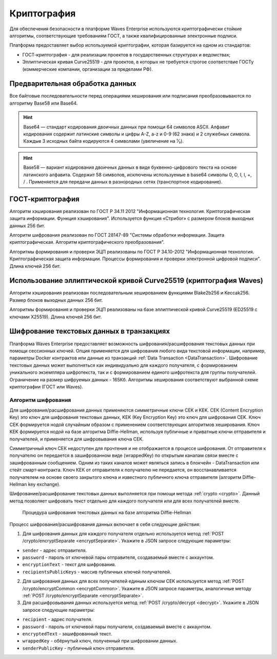 .. _cryptography:

Криптография
====================

Для обеспечения безопасности в платформе Waves Enterprise используются криптографически стойкие алгоритмы, соответствующие требованиям ГОСТ, а также квалифицированные электронные подписи.

Платформа предоставляет выбор используемой криптографии, которая базируется на одном из стандартов:

- ГОСТ-криптография - для реализации проектов в государственных структурах и ведомствах;
- Эллиптическая кривая Curve25519 - для проектов, в которых не требуется строгое соответствие ГОСТу (коммерческие компании, организации за пределами РФ).

Предварительная обработка данных
~~~~~~~~~~~~~~~~~~~~~~~~~~~~~~~~~~

Все байтовые последовательности перед операциями хеширования или подписания преобразовываются по алгоритму Base58 или Base64.

.. hint:: Base64 — стандарт кодирования двоичных данных при помощи 64 символов ASCII. Алфавит кодирования содержит латинские символы и цифры A-Z, a-z и 0-9 (62 знака) и 2 служебных символа. Каждые 3 исходных байта кодируются 4 символами (увеличение на ¹⁄₃).

.. hint:: Base58 — вариант кодирования двоичных данных в виде буквенно-цифрового текста на основе латинского алфавита. Содержит 58 символов, исключены используемые в base64 символы 0, O, I, l, +, / . Применяется для передачи данных в разнородных сетях (транспортное кодирование). 

.. _crypto-gost:

ГОСТ-криптография
~~~~~~~~~~~~~~~~~~~~~~~~~~~~~~~~~~~~~

Алгоритм хэширования реализован по ГОСТ Р 34.11 2012 "Информационная технология. Криптографическая защита информации. Функция хэширования". 
Используется функция «Стрибог» с размером блоков выходных данных 256 бит.

Алгоритм шифрования реализован по ГОСТ 28147-89 "Системы обработки информации. Защита криптографическая. Алгоритм криптографического преобразования".

Алгоритмы формирования и проверки ЭЦП реализованы по ГОСТ Р 34.10-2012 "Информационная технология. Криптографическая защита информации. Процессы формирования и проверки электронной цифровой подписи". Длина ключей 256 бит.

.. _crypto-waves:

Использование эллиптической кривой Curve25519 (криптография Waves)
~~~~~~~~~~~~~~~~~~~~~~~~~~~~~~~~~~~~~~~~~~~~~~~~~~~~~~~~~~~~~~~~~~~~~~~

Алгоритм хэширования реализован последовательным хешированием функциями Blake2b256 и Keccak256. Размер блоков выходных данных 256 бит.

Алгоритмы формирования и проверки ЭЦП реализованы на базе эллиптической кривой Curve25519 (ED25519 с ключами X25519). Длина ключей 256 бит.

.. _crypto-data-tx:

Шифрование текстовых данных в транзакциях
~~~~~~~~~~~~~~~~~~~~~~~~~~~~~~~~~~~~~~~~~~~~~~~

Платформа Waves Enterprise предоставляет возможность шифрования/расшифрования текстовых данных при помощи сессионных ключей. Опция применяется для шифрования любого вида текстовой информации, например, параметры Docker контрактов или данные из транзакций :ref:`Data Transaction <DataTransaction>`. Шифрование текстовых данных может выполняться как индивидуально для каждого получателя, с формированием уникального экземпляра шифротекста, так и с формированием единого шифротекста для группы получателей. Ограничение на размер шифруемых данных - 165Кб. Алгоритмы хеширования соответствуют выбранной схеме криптографии (ГОСТ или Waves).

Алгоритм шифрования
"""""""""""""""""""""""""""

Для шифрования/расшифрования данных применяются симметричные ключи CEK и KEK. CEK (Content Encryption Key) это ключ для шифрования текстовых данных, KEK (Key Encryption Key) это ключ для шифрования CEK. Ключ CEK формируется нодой случайным образом с применением соответствующих алгоритмов хеширования. Ключ KEK формируется нодой на базе алгоритма Diffie-Hellman, используя публичные и приватные ключи отправителя и получателей, и применяется для шифровывания ключа CEK.

Симметричный ключ СЕК недоступен для прочтения и не отображается в процессе шифрования. От отправителя к получателю он передается в зашифрованном виде (wrappedKey) по открытым каналам связи вместе с зашифрованным сообщением. Одним из таких каналов может являться запись в блокчейн - DataTransaction или стейт смарт-контракта. Ключ КЕК от отправителя к получателю не передается, он восстанавливается получателем на основе своего закрытого ключа и известного публичного ключа отправителя (алгоритм Diffie-Hellman key exchange).

Шифрование/расшифрование текстовых данных выполняется при помощи метода :ref:`crypto <crypto>`. Данный метод позволяет шифровать текст отдельно для каждого получателя или для всех получателей вместе.

 .. figure:: img/DHcrypto.png
          :scale: 50 %
          :align: center
          :figwidth: 100 %
          :alt: Процедура шифрования текстовых данных на базе алгоритма Diffie-Hellman

          Процедура шифрования текстовых данных на базе алгоритма Diffie-Hellman

Процесс шифрования/расшифрования данных включает в себя следующие действия:

1. Для шифрования данных для каждого получателя отдельно используется метод :ref:`POST /crypto/encryptSeparate <encryptSeparate>`. Укажите в JSON запросе следующие параметры:

* ``sender`` - адрес отправителя.
* ``password`` - пароль от ключевой пары отправителя, создаваемый вместе с аккаунтом.
* ``encryptionText`` - текст для шифрования.
* ``recipientsPublicKeys`` - массив публичных ключей получателей.

2. Для шифрования данных для всех получателей единым ключом CEK используется метод :ref:`POST /crypto/encryptCommon <encryptCommon>`. Укажите в JSON запросе параметры, аналогичные методу :ref:`POST /crypto/encryptSeparate <encryptSeparate>`.

3. Для расшифровывания данных используется метод :ref:`POST /crypto/decrypt <decrypt>`. Укажите в JSON запросе следующие параметры:

* ``recipient`` - адрес получателя.
* ``password`` - пароль от ключевой пары получателя, создаваемый вместе с аккаунтом.
* ``encryptedText`` - зашифрованный текст.
* ``wrappedKey`` - обёрнутый ключ, полученный при шифровании данных.
* ``senderPublicKey`` - публичный ключ отправителя.






